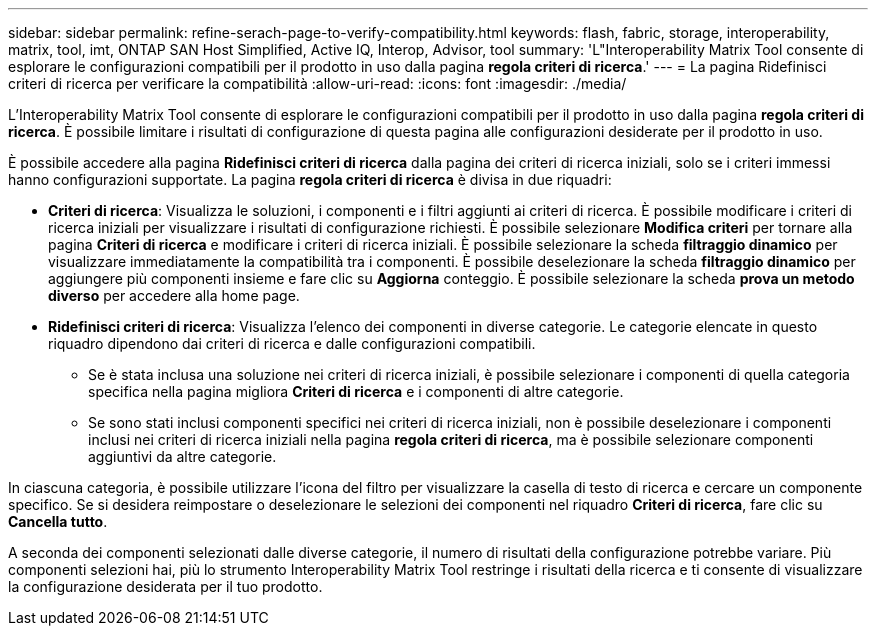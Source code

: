 ---
sidebar: sidebar 
permalink: refine-serach-page-to-verify-compatibility.html 
keywords: flash, fabric, storage, interoperability, matrix, tool, imt, ONTAP SAN Host Simplified, Active IQ, Interop, Advisor, tool 
summary: 'L"Interoperability Matrix Tool consente di esplorare le configurazioni compatibili per il prodotto in uso dalla pagina *regola criteri di ricerca*.' 
---
= La pagina Ridefinisci criteri di ricerca per verificare la compatibilità
:allow-uri-read: 
:icons: font
:imagesdir: ./media/


[role="lead"]
L'Interoperability Matrix Tool consente di esplorare le configurazioni compatibili per il prodotto in uso dalla pagina *regola criteri di ricerca*. È possibile limitare i risultati di configurazione di questa pagina alle configurazioni desiderate per il prodotto in uso.

È possibile accedere alla pagina *Ridefinisci criteri di ricerca* dalla pagina dei criteri di ricerca iniziali, solo se i criteri immessi hanno configurazioni supportate. La pagina *regola criteri di ricerca* è divisa in due riquadri:

* *Criteri di ricerca*: Visualizza le soluzioni, i componenti e i filtri aggiunti ai criteri di ricerca. È possibile modificare i criteri di ricerca iniziali per visualizzare i risultati di configurazione richiesti. È possibile selezionare *Modifica criteri* per tornare alla pagina *Criteri di ricerca* e modificare i criteri di ricerca iniziali. È possibile selezionare la scheda *filtraggio dinamico* per visualizzare immediatamente la compatibilità tra i componenti. È possibile deselezionare la scheda *filtraggio dinamico* per aggiungere più componenti insieme e fare clic su *Aggiorna* conteggio. È possibile selezionare la scheda *prova un metodo diverso* per accedere alla home page.
* *Ridefinisci criteri di ricerca*: Visualizza l'elenco dei componenti in diverse categorie. Le categorie elencate in questo riquadro dipendono dai criteri di ricerca e dalle configurazioni compatibili.
+
** Se è stata inclusa una soluzione nei criteri di ricerca iniziali, è possibile selezionare i componenti di quella categoria specifica nella pagina migliora *Criteri di ricerca* e i componenti di altre categorie.
** Se sono stati inclusi componenti specifici nei criteri di ricerca iniziali, non è possibile deselezionare i componenti inclusi nei criteri di ricerca iniziali nella pagina *regola criteri di ricerca*, ma è possibile selezionare componenti aggiuntivi da altre categorie.




In ciascuna categoria, è possibile utilizzare l'icona del filtro per visualizzare la casella di testo di ricerca e cercare un componente specifico. Se si desidera reimpostare o deselezionare le selezioni dei componenti nel riquadro *Criteri di ricerca*, fare clic su *Cancella tutto*.

A seconda dei componenti selezionati dalle diverse categorie, il numero di risultati della configurazione potrebbe variare. Più componenti selezioni hai, più lo strumento Interoperability Matrix Tool restringe i risultati della ricerca e ti consente di visualizzare la configurazione desiderata per il tuo prodotto.
